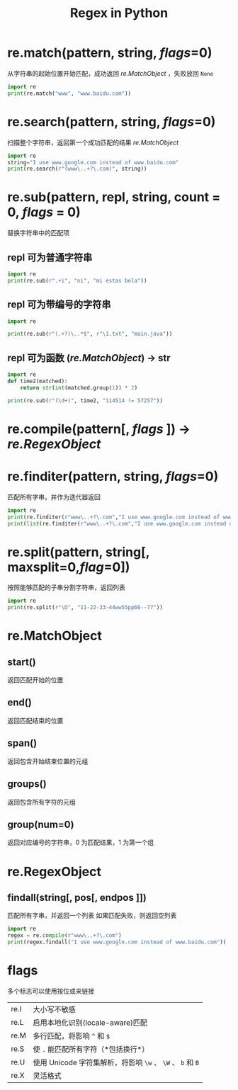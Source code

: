 #+TITLE: Regex in Python

* re.match(pattern, string, [[flags]]=0)
从字符串的起始位置开始匹配，成功返回 [[re.MatchObject]] ，失败放回 =None=
#+begin_src python :results output
import re
print(re.match("www", "www.baidu.com"))
#+end_src

#+RESULTS:
: <re.Match object; span=(0, 3), match='www'>

* re.search(pattern, string, [[flags]]=0)
扫描整个字符串，返回第一个成功匹配的结果 [[re.MatchObject]]
#+begin_src python :results output
import re
string="I use www.google.com instead of www.baidu.com"
print(re.search(r"(www\..+?\.com)", string))
#+end_src

#+RESULTS:
: <re.Match object; span=(6, 20), match='www.google.com'>

* re.sub(pattern, repl, string, count = 0, [[flags]] = 0)
替换字符串中的匹配项
** repl 可为普通字符串
#+begin_src python :results output
import re
print(re.sub(r".+i", "ni", "mi estas bela"))

#+end_src

#+RESULTS:
: ni estas bela
** repl 可为带编号的字符串
#+begin_src python :results output
import re

print(re.sub(r"(.+?)\..*$", r"\1.txt", "main.java"))
#+end_src

#+RESULTS:
: main.txt
** repl 可为函数 ([[re.MatchObject]]) -> str
#+begin_src python :results output
import re
def time2(matched):
    return str(int(matched.group(1)) * 2)

print(re.sub(r"(\d+)", time2, "114514 != 57257"))
#+end_src

#+RESULTS:
: 229028 != 114514

* re.compile(pattern[, [[flags]] ]) -> [[re.RegexObject]]
* re.finditer(pattern, string, [[flags]]=0)
匹配所有字串，并作为迭代器返回
#+begin_src python :results output
import re
print(re.finditer(r"www\..+?\.com","I use www.google.com instead of www.baidu.com"))
print(list(re.finditer(r"www\..+?\.com","I use www.google.com instead of www.baidu.com")))

#+end_src

#+RESULTS:
: <callable_iterator object at 0x7fc117b84400>
: [<re.Match object; span=(6, 20), match='www.google.com'>, <re.Match object; span=(32, 45), match='www.baidu.com'>]

* re.split(pattern, string[, maxsplit=0,[[flag]]=0])
按照能够匹配的子串分割字符串，返回列表
#+begin_src python :results output
import re
print(re.split(r"\D", "11-22-33-44ww55pp66--77"))
#+end_src

#+RESULTS:
: ['11', '22', '33', '44', '', '55', '', '66', '', '77']

* re.MatchObject
** start()
返回匹配开始的位置
** end()
返回匹配结束的位置
** span()
返回包含开始结束位置的元组
** groups()
返回包含所有字符的元组
** group(num=0)
返回对应编号的字符串，0 为匹配结果，1 为第一个组
* re.RegexObject
** findall(string[, pos[, endpos ]])
匹配所有字串，并返回一个列表
如果匹配失败，则返回空列表
#+begin_src python :results output
import re
regex = re.compile(r"www\..+?\.com")
print(regex.findall("I use www.google.com instead of www.baidu.com"))

#+end_src

#+RESULTS:
: ['www.google.com', 'www.baidu.com']

* flags
多个标志可以使用按位或来链接
| re.I | 大小写不敏感                                               |
| re.L | 启用本地化识别(locale-aware)匹配                           |
| re.M | 多行匹配，将影响 =^= 和 =$=                                |
| re.S | 使 =.=  能匹配所有字符（*包括换行*）                       |
| re.U | 使用 Unicode 字符集解析，将影响 =\w= 、 =\W= 、 =b= 和 =B= |
| re.X | 灵活格式                                                   |
